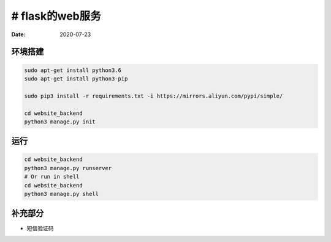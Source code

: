 # flask的web服务
======================

:Date: 2020-07-23


环境搭建
-----------

.. code:: bash
    
    sudo apt-get install python3.6
    sudo apt-get install python3-pip

    sudo pip3 install -r requirements.txt -i https://mirrors.aliyun.com/pypi/simple/

    cd website_backend
    python3 manage.py init

运行
--------------------

.. code:: bash
    
    cd website_backend
    python3 manage.py runserver
    # Or run in shell
    cd website_backend
    python3 manage.py shell


补充部分
------------------
* 短信验证码